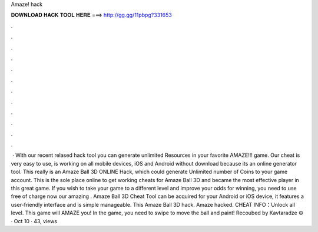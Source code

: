 Amaze! hack

𝐃𝐎𝐖𝐍𝐋𝐎𝐀𝐃 𝐇𝐀𝐂𝐊 𝐓𝐎𝐎𝐋 𝐇𝐄𝐑𝐄 ===> http://gg.gg/11pbpg?331653

.

.

.

.

.

.

.

.

.

.

.

.

 · With our recent relased hack tool you can generate unlimited Resources in your favorite AMAZE!!! game. Our cheat is very easy to use, is working on all mobile devices, iOS and Android without download because its an online generator tool. This really is an Amaze Ball 3D ONLINE Hack, which could generate Unlimited number of Coins to your game account. This is the sole place online to get working cheats for Amaze Ball 3D and became the most effective player in this great game. If you wish to take your game to a different level and improve your odds for winning, you need to use free of charge now our amazing . Amaze Ball 3D Cheat Tool can be acquired for your Android or iOS device, it features a user-friendly interface and is simple manageable. This Amaze Ball 3D hack. Amaze hacked. CHEAT INFO：Unlock all level. This game will AMAZE you! In the game, you need to swipe to move the ball and paint! Recoubed by Kavtaradze ☮ · Oct 10 · 43, views 